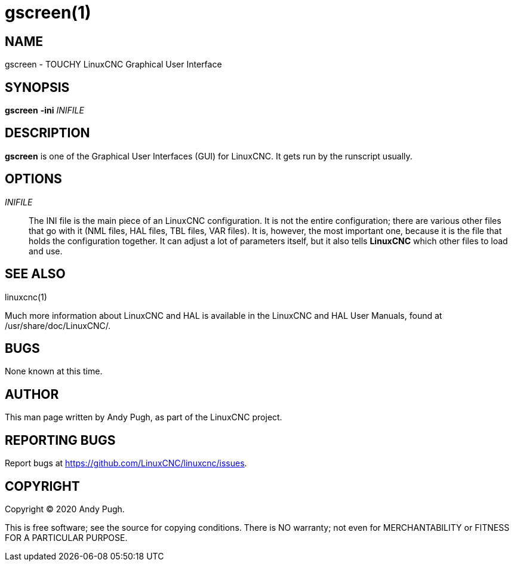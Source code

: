 = gscreen(1)

== NAME

gscreen - TOUCHY LinuxCNC Graphical User Interface

== SYNOPSIS

*gscreen* *-ini* _INIFILE_

== DESCRIPTION

*gscreen* is one of the Graphical User Interfaces (GUI) for LinuxCNC.
It gets run by the runscript usually.

== OPTIONS

_INIFILE_::
  The INI file is the main piece of an LinuxCNC configuration.
  It is not the entire configuration; there are various other files that go with it
  (NML files, HAL files, TBL files, VAR files).
  It is, however, the most important one, because it is the file that holds the configuration together.
  It can adjust a lot of parameters itself, but it also tells *LinuxCNC* which other files to load and use.

== SEE ALSO

linuxcnc(1)

Much more information about LinuxCNC and HAL is available in the
LinuxCNC and HAL User Manuals, found at /usr/share/doc/LinuxCNC/.

== BUGS

None known at this time.

== AUTHOR

This man page written by Andy Pugh, as part of the LinuxCNC project.

== REPORTING BUGS

Report bugs at https://github.com/LinuxCNC/linuxcnc/issues.

== COPYRIGHT

Copyright © 2020 Andy Pugh.

This is free software; see the source for copying conditions.
There is NO warranty; not even for MERCHANTABILITY or FITNESS FOR A PARTICULAR PURPOSE.
